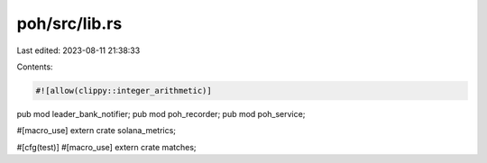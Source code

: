 poh/src/lib.rs
==============

Last edited: 2023-08-11 21:38:33

Contents:

.. code-block:: rs

    #![allow(clippy::integer_arithmetic)]
pub mod leader_bank_notifier;
pub mod poh_recorder;
pub mod poh_service;

#[macro_use]
extern crate solana_metrics;

#[cfg(test)]
#[macro_use]
extern crate matches;


